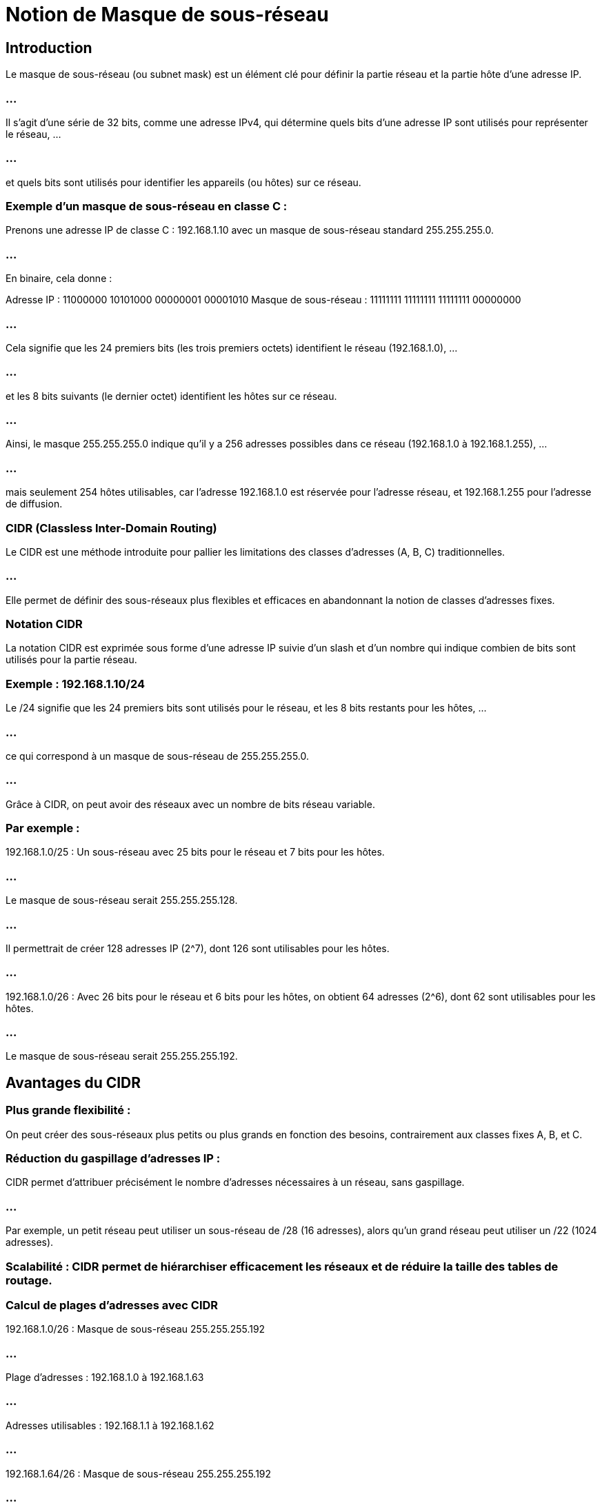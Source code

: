 = Notion de Masque de sous-réseau
:revealjs_theme: beige
:source-highlighter: highlight.js
:icons: font

== Introduction

Le masque de sous-réseau (ou subnet mask) est un élément clé pour définir la partie réseau et la partie hôte d’une adresse IP. 

=== ...

Il s'agit d'une série de 32 bits, comme une adresse IPv4, qui détermine quels bits d'une adresse IP sont utilisés pour représenter le réseau, ...

=== ...

et quels bits sont utilisés pour identifier les appareils (ou hôtes) sur ce réseau.

=== Exemple d’un masque de sous-réseau en classe C :

Prenons une adresse IP de classe C : 192.168.1.10 avec un masque de sous-réseau standard 255.255.255.0.

=== ...

En binaire, cela donne :

Adresse IP : 11000000 10101000 00000001 00001010
Masque de sous-réseau : 11111111 11111111 11111111 00000000

=== ...

Cela signifie que les 24 premiers bits (les trois premiers octets) identifient le réseau (192.168.1.0), ...

=== ...

et les 8 bits suivants (le dernier octet) identifient les hôtes sur ce réseau.

=== ...

Ainsi, le masque 255.255.255.0 indique qu’il y a 256 adresses possibles dans ce réseau (192.168.1.0 à 192.168.1.255), ...

=== ...

mais seulement 254 hôtes utilisables, car l’adresse 192.168.1.0 est réservée pour l’adresse réseau, et 192.168.1.255 pour l’adresse de diffusion.

=== CIDR (Classless Inter-Domain Routing)

Le CIDR est une méthode introduite pour pallier les limitations des classes d’adresses (A, B, C) traditionnelles. 

=== ...

Elle permet de définir des sous-réseaux plus flexibles et efficaces en abandonnant la notion de classes d'adresses fixes.

=== Notation CIDR

La notation CIDR est exprimée sous forme d'une adresse IP suivie d'un slash et d'un nombre qui indique combien de bits sont utilisés pour la partie réseau.

=== Exemple : 192.168.1.10/24

Le /24 signifie que les 24 premiers bits sont utilisés pour le réseau, et les 8 bits restants pour les hôtes, ...

=== ...

ce qui correspond à un masque de sous-réseau de 255.255.255.0.

=== ...

Grâce à CIDR, on peut avoir des réseaux avec un nombre de bits réseau variable. 

=== Par exemple :

192.168.1.0/25 : Un sous-réseau avec 25 bits pour le réseau et 7 bits pour les hôtes. 

=== ...

Le masque de sous-réseau serait 255.255.255.128. 

=== ...

Il permettrait de créer 128 adresses IP (2^7), dont 126 sont utilisables pour les hôtes.

=== ...

192.168.1.0/26 : Avec 26 bits pour le réseau et 6 bits pour les hôtes, on obtient 64 adresses (2^6), dont 62 sont utilisables pour les hôtes. 

=== ...

Le masque de sous-réseau serait 255.255.255.192.


== Avantages du CIDR

=== Plus grande flexibilité : 

On peut créer des sous-réseaux plus petits ou plus grands en fonction des besoins, contrairement aux classes fixes A, B, et C.

=== Réduction du gaspillage d’adresses IP : 

CIDR permet d’attribuer précisément le nombre d’adresses nécessaires à un réseau, sans gaspillage. 

=== ...

Par exemple, un petit réseau peut utiliser un sous-réseau de /28 (16 adresses), alors qu’un grand réseau peut utiliser un /22 (1024 adresses).

=== Scalabilité : CIDR permet de hiérarchiser efficacement les réseaux et de réduire la taille des tables de routage.


=== Calcul de plages d'adresses avec CIDR

192.168.1.0/26 : Masque de sous-réseau 255.255.255.192

=== ...

Plage d'adresses : 192.168.1.0 à 192.168.1.63

=== ...


Adresses utilisables : 192.168.1.1 à 192.168.1.62

=== ...

192.168.1.64/26 : Masque de sous-réseau 255.255.255.192

=== ...


Plage d'adresses : 192.168.1.64 à 192.168.1.127

=== ...

Adresses utilisables : 192.168.1.65 à 192.168.1.126

=== ...

Chaque sous-réseau a sa propre adresse réseau et adresse de diffusion.










